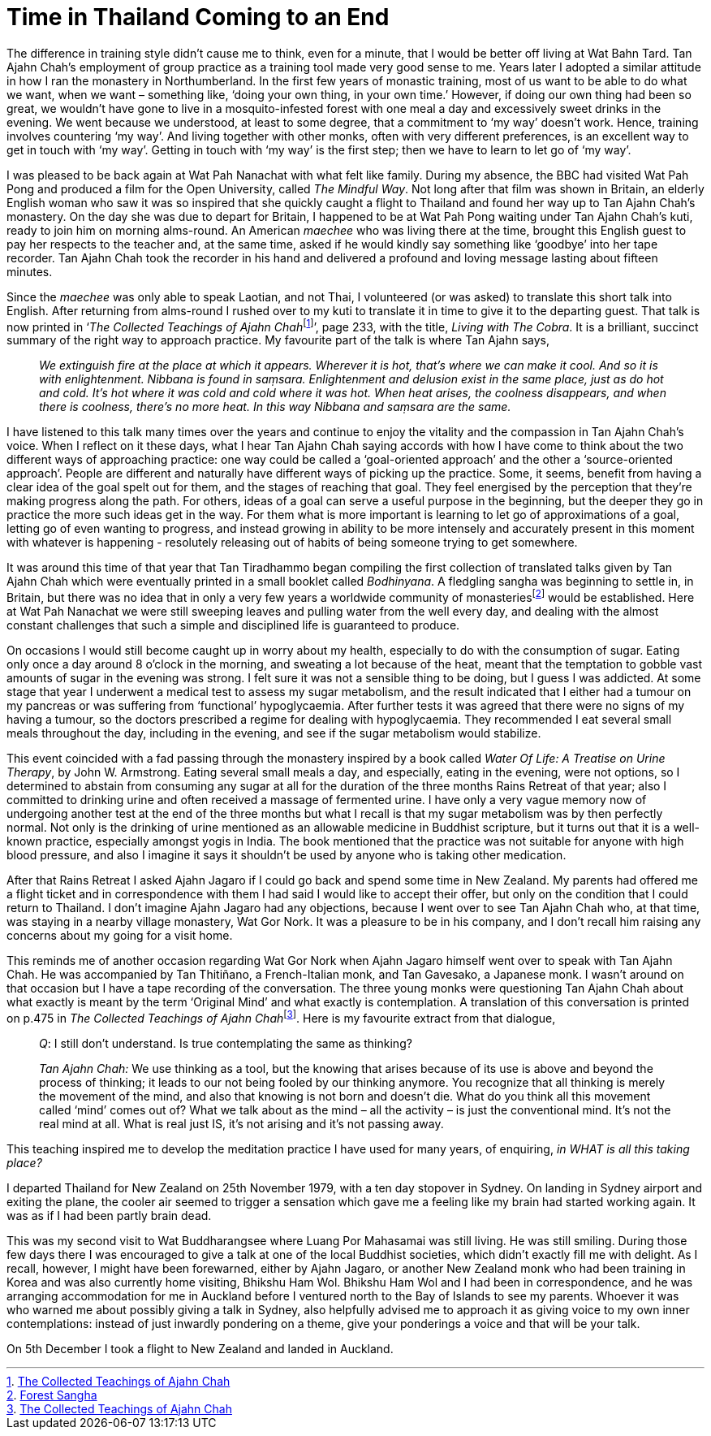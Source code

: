 = Time in Thailand Coming to an End

The difference in training style didn’t cause me to think, even for a
minute, that I would be better off living at Wat Bahn Tard. Tan Ajahn
Chah’s employment of group practice as a training tool made very good
sense to me. Years later I adopted a similar attitude in how I ran the
monastery in Northumberland. In the first few years of monastic
training, most of us want to be able to do what we want, when we want –
something like, ‘doing your own thing, in your own time.’ However, if
doing our own thing had been so great, we wouldn’t have gone to live in
a mosquito-infested forest with one meal a day and excessively sweet
drinks in the evening. We went because we understood, at least to some
degree, that a commitment to ‘my way’ doesn’t work. Hence, training
involves countering ‘my way’. And living together with other monks,
often with very different preferences, is an excellent way to get in
touch with ‘my way’. Getting in touch with ‘my way’ is the first step;
then we have to learn to let go of ‘my way’.

I was pleased to be back again at Wat Pah Nanachat with what felt like
family. During my absence, the BBC had visited Wat Pah Pong and produced
a film for the Open University, called _The Mindful Way_. Not long after
that film was shown in Britain, an elderly English woman who saw it was
so inspired that she quickly caught a flight to Thailand and found her
way up to Tan Ajahn Chah’s monastery. On the day she was due to depart
for Britain, I happened to be at Wat Pah Pong waiting under Tan Ajahn
Chah’s kuti, ready to join him on morning alms-round. An American
_maechee_ who was living there at the time, brought this English guest
to pay her respects to the teacher and, at the same time, asked if he
would kindly say something like ‘goodbye’ into her tape recorder. Tan
Ajahn Chah took the recorder in his hand and delivered a profound and
loving message lasting about fifteen minutes.

Since the _maechee_ was only able to speak Laotian, and not Thai, I
volunteered (or was asked) to translate this short talk into English.
After returning from alms-round I rushed over to my kuti to translate it
in time to give it to the departing guest. That talk is now printed in
‘__The Collected Teachings of Ajahn Chah__footnote:[link:https://forestsangha.org/teachings/books/the-collected-teachings-of-ajahn-chah-single-volume?language=English[The Collected Teachings of Ajahn Chah]]’, page 233, with the title, _Living with The Cobra_. It is a
brilliant, succinct summary of the right way to approach practice. My
favourite part of the talk is where Tan Ajahn says,

[quote, role=quote-plain]
____
_We extinguish fire at the place at which it appears.
Wherever it is hot, that’s where we can make it cool. And so it is with
enlightenment. __Nibbana__ is found in __saṃsara__. Enlightenment and
delusion exist in the same place, just as do hot and cold. It’s hot
where it was cold and cold where it was hot. When heat arises, the
coolness disappears, and when there is coolness, there’s no more heat.
In this way __Nibbana__ and __saṃsara__ are the same._
____

I have listened to this talk many times over the years and continue to
enjoy the vitality and the compassion in Tan Ajahn Chah’s voice. When I
reflect on it these days, what I hear Tan Ajahn Chah saying accords with
how I have come to think about the two different ways of approaching
practice: one way could be called a ‘goal-oriented approach’ and the
other a ‘source-oriented approach’. People are different and naturally
have different ways of picking up the practice. Some, it seems, benefit
from having a clear idea of the goal spelt out for them, and the stages
of reaching that goal. They feel energised by the perception that
they’re making progress along the path. For others, ideas of a goal can
serve a useful purpose in the beginning, but the deeper they go in
practice the more such ideas get in the way. For them what is more
important is learning to let go of approximations of a goal, letting go of
even wanting to progress, and instead growing in ability to be more
intensely and accurately present in this moment with whatever is happening - resolutely releasing out of habits of being someone trying to get somewhere.

It was around this time of that year that Tan Tiradhammo began compiling
the first collection of translated talks given by Tan Ajahn Chah which
were eventually printed in a small booklet called _Bodhinyana_. A
fledgling sangha was beginning to settle in, in Britain, but there was
no idea that in only a very few years a worldwide community of
monasteriesfootnote:[link:https://forestsangha.org/community/monasteries[Forest Sangha]] would be established. Here
at Wat Pah Nanachat we were still sweeping leaves and pulling water from
the well every day, and dealing with the almost constant challenges that
such a simple and disciplined life is guaranteed to produce.

On occasions I would still become caught up in worry about my health,
especially to do with the consumption of sugar. Eating only once a day
around 8 o’clock in the morning, and sweating a lot because of the heat,
meant that the temptation to gobble vast amounts of sugar in the evening
was strong. I felt sure it was not a sensible thing to be doing, but I
guess I was addicted. At some stage that year I underwent a medical test
to assess my sugar metabolism, and the result indicated that I either
had a tumour on my pancreas or was suffering from ‘functional’
hypoglycaemia. After further tests it was agreed that there were no
signs of my having a tumour, so the doctors prescribed a regime for
dealing with hypoglycaemia. They recommended I eat several small meals
throughout the day, including in the evening, and see if the sugar
metabolism would stabilize.

This event coincided with a fad passing through the monastery inspired
by a book called _Water Of Life: A Treatise on Urine Therapy_, by John
W. Armstrong. Eating several small meals a day, and especially, eating
in the evening, were not options, so I determined to abstain from
consuming any sugar at all for the duration of the three months Rains
Retreat of that year; also I committed to drinking urine and often
received a massage of fermented urine. I have only a very vague memory
now of undergoing another test at the end of the three months but what I
recall is that my sugar metabolism was by then perfectly normal. Not
only is the drinking of urine mentioned as an allowable medicine in
Buddhist scripture, but it turns out that it is a well-known practice,
especially amongst yogis in India. The book mentioned that the practice
was not suitable for anyone with high blood pressure, and also I imagine
it says it shouldn’t be used by anyone who is taking other medication.

After that Rains Retreat I asked Ajahn Jagaro if I could go back and
spend some time in New Zealand. My parents had offered me a flight ticket and in correspondence with them I had said I would like to accept their offer, but only on the condition that I could return to Thailand. I
don’t imagine Ajahn Jagaro had any objections, because I went over to
see Tan Ajahn Chah who, at that time, was staying in a nearby village
monastery, Wat Gor Nork. It was a pleasure to be in his company, and I
don’t recall him raising any concerns about my going for a visit home.

This reminds me of another occasion regarding Wat Gor Nork when Ajahn Jagaro himself went over to
speak with Tan Ajahn Chah. He was accompanied by Tan Thitiñano, a
French-Italian monk, and Tan Gavesako, a Japanese monk. I wasn’t around
on that occasion but I have a tape recording of the conversation. The
three young monks were questioning Tan Ajahn Chah about what exactly is
meant by the term ‘Original Mind’ and what exactly is contemplation. A
translation of this conversation is printed on p.475 in __The Collected
Teachings of Ajahn Chah__footnote:[link:https://forestsangha.org/teachings/books/the-collected-teachings-of-ajahn-chah-single-volume?language=English[The Collected Teachings of Ajahn Chah]]. Here is my
favourite extract from that dialogue,

[quote, role=quote-plain]
____
__Q__: I still don’t understand. Is true contemplating
the same as thinking?

__Tan Ajahn Chah:__ We use thinking as a tool, but the knowing that arises
because of its use is above and beyond the process of thinking; it leads
to our not being fooled by our thinking anymore. You recognize that all
thinking is merely the movement of the mind, and also that knowing is
not born and doesn’t die. What do you think all this movement called
‘mind’ comes out of? What we talk about as the mind – all the activity –
is just the conventional mind. It’s not the real mind at all. What is
real just IS, it’s not arising and it’s not passing away.
____

This teaching inspired me to develop the meditation practice I have used
for many years, of enquiring, _in WHAT is all this taking place?_

I departed Thailand for New Zealand on 25th November 1979, with a ten
day stopover in Sydney. On landing in Sydney airport and exiting the
plane, the cooler air seemed to trigger a sensation which gave me a
feeling like my brain had started working again. It was as if I had been
partly brain dead.

This was my second visit to Wat Buddharangsee where Luang Por Mahasamai
was still living. He was still smiling. During those few days there I
was encouraged to give a talk at one of the local Buddhist societies,
which didn’t exactly fill me with delight. As I recall, however, I might
have been forewarned, either by Ajahn Jagaro, or another New Zealand
monk who had been training in Korea and was also currently home
visiting, Bhikshu Ham Wol. Bhikshu Ham Wol and I had been in
correspondence, and he was arranging accommodation for me in Auckland
before I ventured north to the Bay of Islands to see my parents. Whoever
it was who warned me about possibly giving a talk in Sydney, also
helpfully advised me to approach it as giving voice to my own inner
contemplations: instead of just inwardly pondering on a theme, give your
ponderings a voice and that will be your talk.

On 5th December I took a flight to New Zealand and landed in Auckland.
